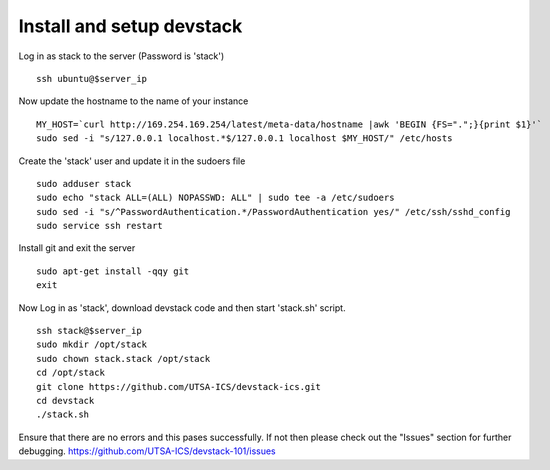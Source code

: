 Install and setup devstack
==========================

Log in as stack to the server (Password is 'stack')
::
	ssh ubuntu@$server_ip
	
Now update the hostname to the name of your instance
::
	MY_HOST=`curl http://169.254.169.254/latest/meta-data/hostname |awk 'BEGIN {FS=".";}{print $1}'`
	sudo sed -i "s/127.0.0.1 localhost.*$/127.0.0.1 localhost $MY_HOST/" /etc/hosts

Create the 'stack' user and update it in the sudoers file
::
 	sudo adduser stack
 	sudo echo "stack ALL=(ALL) NOPASSWD: ALL" | sudo tee -a /etc/sudoers
 	sudo sed -i "s/^PasswordAuthentication.*/PasswordAuthentication yes/" /etc/ssh/sshd_config
 	sudo service ssh restart

Install git and exit the server
::
  	sudo apt-get install -qqy git
	exit

Now Log in as 'stack', download devstack code and then start 'stack.sh' script.
::
  	ssh stack@$server_ip
  	sudo mkdir /opt/stack
  	sudo chown stack.stack /opt/stack
  	cd /opt/stack
	git clone https://github.com/UTSA-ICS/devstack-ics.git
	cd devstack
	./stack.sh

Ensure that there are no errors and this pases successfully. 
If not then please check out the "Issues" section for further debugging.
https://github.com/UTSA-ICS/devstack-101/issues
